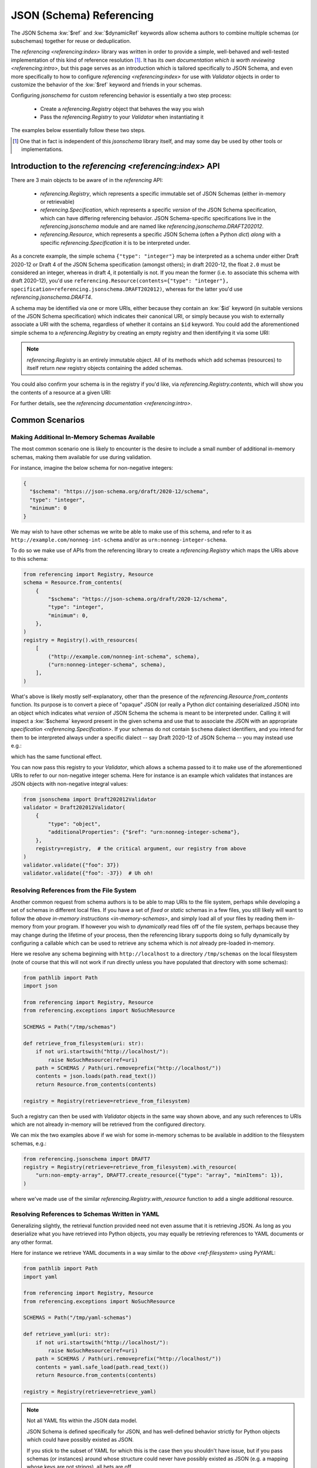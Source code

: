 =========================
JSON (Schema) Referencing
=========================

The JSON Schema :kw:`$ref` and :kw:`$dynamicRef` keywords allow schema authors to combine multiple schemas (or subschemas) together for reuse or deduplication.

The `referencing <referencing:index>` library was written in order to provide a simple, well-behaved and well-tested implementation of this kind of reference resolution [1]_.
It has its `own documentation which is worth reviewing <referencing:intro>`, but this page serves as an introduction which is tailored specifically to JSON Schema, and even more specifically to how to configure `referencing <referencing:index>` for use with `Validator` objects in order to customize the behavior of the :kw:`$ref` keyword and friends in your schemas.

Configuring `jsonschema` for custom referencing behavior is essentially a two step process:

    * Create a `referencing.Registry` object that behaves the way you wish

    * Pass the `referencing.Registry` to your `Validator` when instantiating it

The examples below essentially follow these two steps.

.. [1] One that in fact is independent of this `jsonschema` library itself, and may some day be used by other tools or implementations.


Introduction to the `referencing <referencing:index>` API
---------------------------------------------------------

There are 3 main objects to be aware of in the `referencing` API:

    * `referencing.Registry`, which represents a specific immutable set of JSON Schemas (either in-memory or retrievable)
    * `referencing.Specification`, which represents a specific *version* of the JSON Schema specification, which can have differing referencing behavior.
      JSON Schema-specific specifications live in the `referencing.jsonschema` module and are named like `referencing.jsonschema.DRAFT202012`.
    * `referencing.Resource`, which represents a specific JSON Schema (often a Python `dict`) *along* with a specific `referencing.Specification` it is to be interpreted under.

As a concrete example, the simple schema ``{"type": "integer"}`` may be interpreted as a schema under either Draft 2020-12 or Draft 4 of the JSON Schema specification (amongst others); in draft 2020-12, the float ``2.0`` must be considered an integer, whereas in draft 4, it potentially is not.
If you mean the former (i.e. to associate this schema with draft 2020-12), you'd use ``referencing.Resource(contents={"type": "integer"}, specification=referencing.jsonschema.DRAFT202012)``, whereas for the latter you'd use `referencing.jsonschema.DRAFT4`.

.. seealso:: the JSON Schema :kw:`$schema` keyword

    Which should generally be used to remove all ambiguity and identify *internally* to the schema what version it is written for.

A schema may be identified via one or more URIs, either because they contain an :kw:`$id` keyword (in suitable versions of the JSON Schema specification) which indicates their canonical URI, or simply because you wish to externally associate a URI with the schema, regardless of whether it contains an ``$id`` keyword.
You could add the aforementioned simple schema to a `referencing.Registry` by creating an empty registry and then identifying it via some URI:

.. testcode::

    from referencing import Registry, Resource
    from referencing.jsonschema import DRAFT202012
    schema = Resource(contents={"type": "integer"}, specification=DRAFT202012)
    registry = Registry().with_resource(uri="http://example.com/my/schema", resource=schema)
    print(registry)

.. testoutput::

   <Registry (1 uncrawled resource)>

.. note::

    `referencing.Registry` is an entirely immutable object.
    All of its methods which add schemas (resources) to itself return *new* registry objects containing the added schemas.

You could also confirm your schema is in the registry if you'd like, via `referencing.Registry.contents`, which will show you the contents of a resource at a given URI:

.. testcode::

   print(registry.contents("http://example.com/my/schema"))

.. testoutput::

   {'type': 'integer'}

For further details, see the `referencing documentation <referencing:intro>`.

Common Scenarios
----------------

.. _in-memory-schemas:

Making Additional In-Memory Schemas Available
~~~~~~~~~~~~~~~~~~~~~~~~~~~~~~~~~~~~~~~~~~~~~

The most common scenario one is likely to encounter is the desire to include a small number of additional in-memory schemas, making them available for use during validation.

For instance, imagine the below schema for non-negative integers:

.. code:: json

    {
      "$schema": "https://json-schema.org/draft/2020-12/schema",
      "type": "integer",
      "minimum": 0
    }

We may wish to have other schemas we write be able to make use of this schema, and refer to it as ``http://example.com/nonneg-int-schema`` and/or as ``urn:nonneg-integer-schema``.

To do so we make use of APIs from the referencing library to create a `referencing.Registry` which maps the URIs above to this schema:

.. code:: python

    from referencing import Registry, Resource
    schema = Resource.from_contents(
        {
            "$schema": "https://json-schema.org/draft/2020-12/schema",
            "type": "integer",
            "minimum": 0,
        },
    )
    registry = Registry().with_resources(
        [
            ("http://example.com/nonneg-int-schema", schema),
            ("urn:nonneg-integer-schema", schema),
        ],
    )

What's above is likely mostly self-explanatory, other than the presence of the `referencing.Resource.from_contents` function.
Its purpose is to convert a piece of "opaque" JSON (or really a Python `dict` containing deserialized JSON) into an object which indicates what *version* of JSON Schema the schema is meant to be interpreted under.
Calling it will inspect a :kw:`$schema` keyword present in the given schema and use that to associate the JSON with an appropriate `specification <referencing.Specification>`.
If your schemas do not contain ``$schema`` dialect identifiers, and you intend for them to be interpreted always under a specific dialect -- say Draft 2020-12 of JSON Schema -- you may instead use e.g.:

.. testcode::

    from referencing import Registry, Resource
    from referencing.jsonschema import DRAFT202012
    schema = DRAFT202012.create_resource({"type": "integer", "minimum": 0})
    registry = Registry().with_resources(
        [
            ("http://example.com/nonneg-int-schema", schema),
            ("urn:nonneg-integer-schema", schema),
        ],
    )

which has the same functional effect.

You can now pass this registry to your `Validator`, which allows a schema passed to it to make use of the aforementioned URIs to refer to our non-negative integer schema.
Here for instance is an example which validates that instances are JSON objects with non-negative integral values:

.. code:: python

    from jsonschema import Draft202012Validator
    validator = Draft202012Validator(
        {
            "type": "object",
            "additionalProperties": {"$ref": "urn:nonneg-integer-schema"},
        },
        registry=registry,  # the critical argument, our registry from above
    )
    validator.validate({"foo": 37})
    validator.validate({"foo": -37})  # Uh oh!

.. _ref-filesystem:

Resolving References from the File System
~~~~~~~~~~~~~~~~~~~~~~~~~~~~~~~~~~~~~~~~~

Another common request from schema authors is to be able to map URIs to the file system, perhaps while developing a set of schemas in different local files.
If you have a set of *fixed* or *static* schemas in a few files, you still likely will want to follow the `above in-memory instructions <in-memory-schemas>`, and simply load all of your files by reading them in-memory from your program.
If however you wish to *dynamically* read files off of the file system, perhaps because they may change during the lifetime of your process, then the referencing library supports doing so fully dynamically by configuring a callable which can be used to retrieve any schema which is *not* already pre-loaded in-memory.

Here we resolve any schema beginning with ``http://localhost`` to a directory ``/tmp/schemas`` on the local filesystem (note of course that this will not work if run directly unless you have populated that directory with some schemas):

.. code:: python

    from pathlib import Path
    import json

    from referencing import Registry, Resource
    from referencing.exceptions import NoSuchResource

    SCHEMAS = Path("/tmp/schemas")

    def retrieve_from_filesystem(uri: str):
        if not uri.startswith("http://localhost/"):
            raise NoSuchResource(ref=uri)
        path = SCHEMAS / Path(uri.removeprefix("http://localhost/"))
        contents = json.loads(path.read_text())
        return Resource.from_contents(contents)

    registry = Registry(retrieve=retrieve_from_filesystem)

Such a registry can then be used with `Validator` objects in the same way shown above, and any such references to URIs which are not already in-memory will be retrieved from the configured directory.

We can mix the two examples above if we wish for some in-memory schemas to be available in addition to the filesystem schemas, e.g.:

.. code:: python

    from referencing.jsonschema import DRAFT7
    registry = Registry(retrieve=retrieve_from_filesystem).with_resource(
        "urn:non-empty-array", DRAFT7.create_resource({"type": "array", "minItems": 1}),
    )

where we've made use of the similar `referencing.Registry.with_resource` function to add a single additional resource.

Resolving References to Schemas Written in YAML
~~~~~~~~~~~~~~~~~~~~~~~~~~~~~~~~~~~~~~~~~~~~~~~

Generalizing slightly, the retrieval function provided need not even assume that it is retrieving JSON.
As long as you deserialize what you have retrieved into Python objects, you may equally be retrieving references to YAML documents or any other format.

Here for instance we retrieve YAML documents in a way similar to the `above <ref-filesystem>` using PyYAML:

.. code:: python

    from pathlib import Path
    import yaml

    from referencing import Registry, Resource
    from referencing.exceptions import NoSuchResource

    SCHEMAS = Path("/tmp/yaml-schemas")

    def retrieve_yaml(uri: str):
        if not uri.startswith("http://localhost/"):
            raise NoSuchResource(ref=uri)
        path = SCHEMAS / Path(uri.removeprefix("http://localhost/"))
        contents = yaml.safe_load(path.read_text())
        return Resource.from_contents(contents)

    registry = Registry(retrieve=retrieve_yaml)

.. note::

    Not all YAML fits within the JSON data model.

    JSON Schema is defined specifically for JSON, and has well-defined behavior strictly for Python objects which could have possibly existed as JSON.

    If you stick to the subset of YAML for which this is the case then you shouldn't have issue, but if you pass schemas (or instances) around whose structure could never have possibly existed as JSON (e.g. a mapping whose keys are not strings), all bets are off.

One could similarly imagine a retrieval function which switches on whether to call ``yaml.safe_load`` or ``json.loads`` by file extension (or some more reliable mechanism) and thereby support retrieving references of various different file formats.

.. _http:

Automatically Retrieving Resources Over HTTP
~~~~~~~~~~~~~~~~~~~~~~~~~~~~~~~~~~~~~~~~~~~~

In the general case, the JSON Schema specifications tend to `discourage <https://json-schema.org/draft/2020-12/json-schema-core.html#name-loading-a-referenced-schema>`_ implementations (like this one) from automatically retrieving references over the network, or even assuming such a thing is feasible (as schemas may be identified by URIs which are strictly identifiers, and not necessarily downloadable from the URI even when such a thing is sensical).

However, if you as a schema author are in a situation where you indeed do wish to do so for convenience (and understand the implications of doing so), you may do so by making use of the ``retrieve`` argument to `referencing.Registry`.

Here is how one would configure a registry to automatically retrieve schemas from the `JSON Schema Store <https://www.schemastore.org>`_ on the fly using the `httpx <https://www.python-httpx.org/>`_:

.. code:: python

    from referencing import Registry, Resource
    import httpx

    def retrieve_via_httpx(uri: str):
        response = httpx.get(uri)
        return Resource.from_contents(response.json())

    registry = Registry(retrieve=retrieve_via_httpx)

Given such a registry, we can now, for instance, validate instances against schemas from the schema store by passing the ``registry`` we configured to our `Validator` as in previous examples:

.. code:: python

    from jsonschema import Draft202012Validator
    Draft202012Validator(
        {"$ref": "https://json.schemastore.org/pyproject.json"},
        registry=registry,
    ).validate({"project": {"name": 12}})

which should in this case indicate the example data is invalid:

.. code:: python

    Traceback (most recent call last):
    File "example.py", line 14, in <module>
        ).validate({"project": {"name": 12}})
        ^^^^^^^^^^^^^^^^^^^^^^^^^^^^^^^^^^^
    File "jsonschema/validators.py", line 345, in validate
        raise error
    jsonschema.exceptions.ValidationError: 12 is not of type 'string'

    Failed validating 'type' in schema['properties']['project']['properties']['name']:
        {'pattern': '^([a-zA-Z\\d]|[a-zA-Z\\d][\\w.-]*[a-zA-Z\\d])$',
        'title': 'Project name',
        'type': 'string'}

    On instance['project']['name']:
        12

Retrieving resources from a SQLite database or some other network-accessible resource should be more or less similar, replacing the HTTP client with one for your database of course.

.. warning::

    Be sure you understand the security implications of the reference resolution you configure.
    And if you accept untrusted schemas, doubly sure!

    You wouldn't want a user causing your machine to go off and retrieve giant files off the network by passing it a ``$ref`` to some huge blob, or exploiting similar vulnerabilities in your setup.


Migrating From ``RefResolver``
------------------------------

Older versions of `jsonschema` used a different object -- `_RefResolver` -- for reference resolution, which you a schema author may already be configuring for your own use.

`_RefResolver` is now fully deprecated and replaced by the use of `referencing.Registry` as shown in examples above.

If you are not already constructing your own `_RefResolver`, this change should be transparent to you (or even recognizably improved, as the point of the migration was to improve the quality of the referencing implementation and enable some new functionality).

.. table:: Rough equivalence between `_RefResolver` and `referencing.Registry` APIs
   :widths: auto

   ===========================================================  =====================================================================================================================
                             Old API                                                                                      New API
   ===========================================================  =====================================================================================================================
   ``RefResolver.from_schema({"$id": "urn:example:foo", ...}``  ``Registry().with_resource(uri="urn:example:foo", resource=Resource.from_contents({"$id": "urn:example:foo", ...}))``
   Overriding ``RefResolver.resolve_from_url``                  Passing a callable to `referencing.Registry`\ 's ``retrieve`` argument
   ``DraftNValidator(..., resolver=_RefResolver(...))``  ``     DraftNValidator(..., registry=Registry().with_resources(...))``
   ===========================================================  =====================================================================================================================


Here are some more specifics on how to migrate to the newer APIs:

The ``store`` argument
~~~~~~~~~~~~~~~~~~~~~~

`_RefResolver`\ 's ``store`` argument was essentially the equivalent of `referencing.Registry`\ 's in-memory schema storage.

If you currently pass a set of schemas via e.g.:

.. code:: python

    from jsonschema import Draft202012Validator, RefResolver
    resolver = RefResolver.from_schema(
        schema={"title": "my schema"},
        store={"http://example.com": {"type": "integer"}},
    )
    validator = Draft202012Validator(
        {"$ref": "http://example.com"},
        resolver=resolver,
    )
    validator.validate("foo")

you should be able to simply move to something like:

.. code:: python

    from referencing import Registry
    from referencing.jsonschema import DRAFT202012

    from jsonschema import Draft202012Validator

    registry = Registry().with_resource(
        "http://example.com",
        DRAFT202012.create_resource({"type": "integer"}),
    )
    validator = Draft202012Validator(
        {"$ref": "http://example.com"},
        registry=registry,
    )
    validator.validate("foo")

Handlers
~~~~~~~~

The ``handlers`` functionality from `_RefResolver` was a way to support additional HTTP schemes for schema retrieval.

Here you should move to a custom ``retrieve`` function which does whatever you'd like.
E.g. in pseudocode:

.. code:: python

    from urllib.parse import urlsplit

    def retrieve(uri: str):
        parsed = urlsplit(uri)
        if parsed.scheme == "file":
            ...
        elif parsed.scheme == "custom":
            ...

    registry = Registry(retrieve=retrieve)


Other Key Functional Differences
~~~~~~~~~~~~~~~~~~~~~~~~~~~~~~~~

Whilst `_RefResolver` *did* automatically retrieve remote references (against the recommendation of the spec, and in a way which therefore could lead to questionable security concerns when combined with untrusted schemas), `referencing.Registry` does *not* do so.
If you rely on this behavior, you should follow the `above example of retrieving resources over HTTP <http>`.
